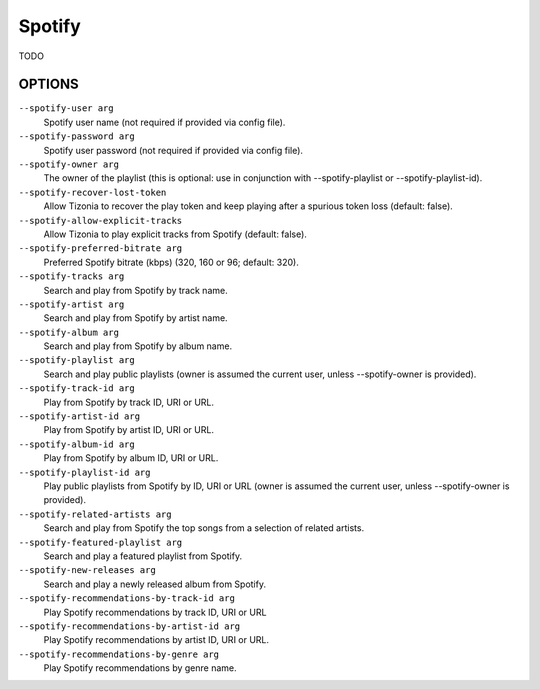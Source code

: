 Spotify
=======

TODO

OPTIONS
-------

``--spotify-user arg``
    Spotify user name  (not required if provided via config file).

``--spotify-password arg``
    Spotify user password  (not required if provided via config file).

``--spotify-owner arg``
    The owner of the playlist  (this is optional: use in conjunction with --spotify-playlist or --spotify-playlist-id).

``--spotify-recover-lost-token``
    Allow Tizonia to recover the play token and keep playing after a spurious token loss (default: false).

``--spotify-allow-explicit-tracks``
    Allow Tizonia to play explicit tracks from Spotify (default: false).

``--spotify-preferred-bitrate arg``
    Preferred Spotify bitrate (kbps) (320, 160 or 96; default: 320).

``--spotify-tracks arg``
    Search and play from Spotify by track name.

``--spotify-artist arg``
    Search and play from Spotify by artist name.

``--spotify-album arg``
    Search and play from Spotify by album name.

``--spotify-playlist arg``
    Search and play public playlists (owner is assumed the current user, unless --spotify-owner is provided).

``--spotify-track-id arg``
    Play from Spotify by track ID, URI or URL.

``--spotify-artist-id arg``
    Play from Spotify by artist ID, URI or URL.

``--spotify-album-id arg``
    Play from Spotify by album ID, URI or URL.

``--spotify-playlist-id arg``
    Play public playlists from Spotify by ID, URI or URL (owner is assumed the current user, unless --spotify-owner is provided).

``--spotify-related-artists arg``
    Search and play from Spotify the top songs from a selection of related artists.

``--spotify-featured-playlist arg``
    Search and play a featured playlist from Spotify.

``--spotify-new-releases arg``
    Search and play a newly released album from Spotify.

``--spotify-recommendations-by-track-id arg``
    Play Spotify recommendations by track ID, URI or URL

``--spotify-recommendations-by-artist-id arg``
    Play Spotify recommendations by artist ID, URI or URL.

``--spotify-recommendations-by-genre arg``
    Play Spotify recommendations by genre name.
